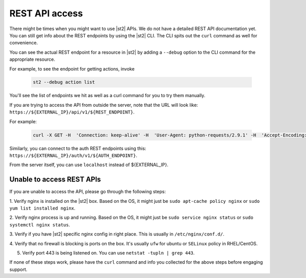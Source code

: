 REST API access
===============

There might be times when you might want to use |st2| APIs. We do not have a detailed
REST API documentation yet. You can still get info about the REST endpoints by using the |st2| CLI.
The CLI spits out the ``curl`` command as well for convenience.

You can see the actual REST endpoint for a resource in |st2|
by adding a ``--debug`` option to the CLI command for the appropriate resource.

For example, to see the endpoint for getting actions, invoke

  .. code-block:: bash

    st2 --debug action list

You'll see the list of endpoints we hit as well as a curl command for you to try them manually.

If you are trying to access the API from outside the server, note that the URL will look like:
``https://${EXTERNAL_IP}/api/v1/${REST_ENDPOINT}``.

For example:

  .. code-block:: bash

    curl -X GET -H  'Connection: keep-alive' -H  'User-Agent: python-requests/2.9.1' -H  'Accept-Encoding: gzip, deflate' -H  'Accept: */*' -H  'X-Auth-Token: <YOUR_TOKEN>' https://1.2.3.4/api/v1/actions

Similarly, you can connect to the auth REST endpoints using this: ``https://${EXTERNAL_IP}/auth/v1/${AUTH_ENDPOINT}``.

From the server itself, you can use ``localhost`` instead of ${EXTERNAL_IP}.

Unable to access REST APIs
--------------------------

If you are unable to access the API, please go through the following steps:

1. Verify nginx is installed on the |st2| box. Based on the OS, it might just be
``sudo apt-cache policy nginx`` or ``sudo yum list installed nginx``.

2. Verify nginx process is up and running. Based on the OS, it might just be
``sudo service nginx status`` or ``sudo systemctl nginx status``.

3. Verify if you have |st2| specific nginx config in right place. This is usually in
``/etc/nginx/conf.d/``.

4. Verify that no firewall is blocking is ports on the box. It's usually ``ufw`` for ubuntu
or ``SELinux`` policy in RHEL/CentOS.

5. Verify port 443 is being listened on. You can use ``netstat -tupln | grep 443``.


If none of these steps work, please have the ``curl`` command and info you collected for the above
steps before engaging support.

